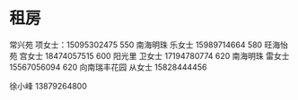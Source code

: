 * 租房
  常兴苑 项女士：15095302475  550
  南海明珠 乐女士 15989714664 580
  旺海怡苑 宫女士 18474057515  600
  阳光里 卫女士 17194780774 620
  南海明珠 雷女士 15567056094 620
  向南瑞丰花园 从女士 15828444456


  徐小峰 13879264800
